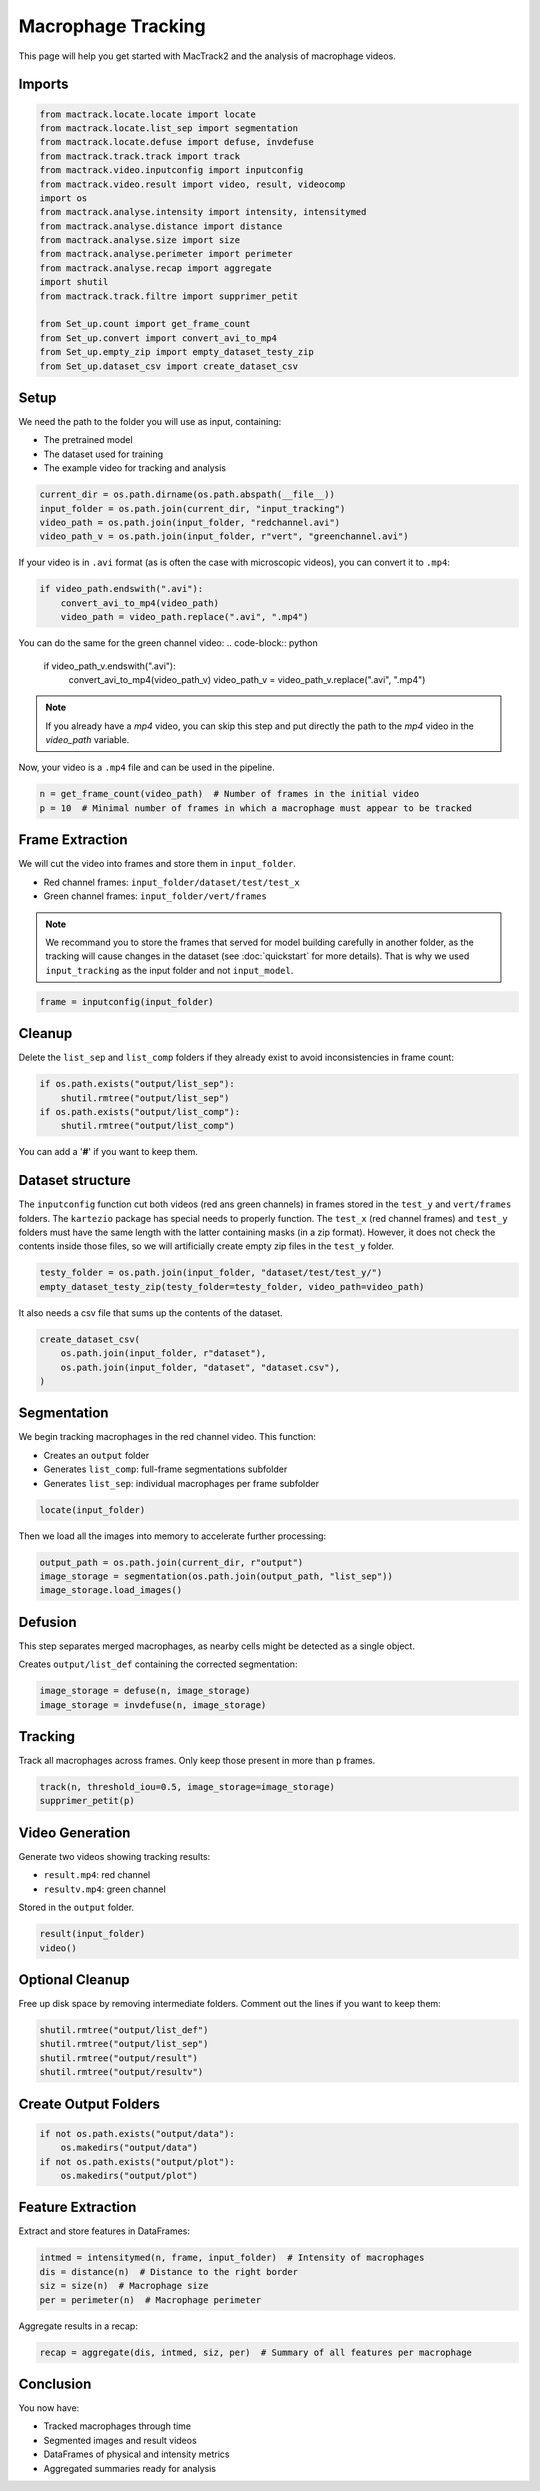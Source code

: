 Macrophage Tracking
===================

This page will help you get started with MacTrack2 and the analysis of macrophage videos.

Imports
-------

.. code-block:: python

    from mactrack.locate.locate import locate
    from mactrack.locate.list_sep import segmentation
    from mactrack.locate.defuse import defuse, invdefuse
    from mactrack.track.track import track
    from mactrack.video.inputconfig import inputconfig
    from mactrack.video.result import video, result, videocomp
    import os
    from mactrack.analyse.intensity import intensity, intensitymed
    from mactrack.analyse.distance import distance
    from mactrack.analyse.size import size
    from mactrack.analyse.perimeter import perimeter
    from mactrack.analyse.recap import aggregate
    import shutil
    from mactrack.track.filtre import supprimer_petit

    from Set_up.count import get_frame_count
    from Set_up.convert import convert_avi_to_mp4
    from Set_up.empty_zip import empty_dataset_testy_zip
    from Set_up.dataset_csv import create_dataset_csv

Setup
-----

We need the path to the folder you will use as input, containing:

- The pretrained model
- The dataset used for training
- The example video for tracking and analysis

.. code-block:: python

    current_dir = os.path.dirname(os.path.abspath(__file__))
    input_folder = os.path.join(current_dir, "input_tracking")
    video_path = os.path.join(input_folder, "redchannel.avi")
    video_path_v = os.path.join(input_folder, r"vert", "greenchannel.avi")

If your video is in ``.avi`` format (as is often the case with microscopic videos), you can convert it to ``.mp4``:

.. code-block:: python

    if video_path.endswith(".avi"):
        convert_avi_to_mp4(video_path)
        video_path = video_path.replace(".avi", ".mp4")

You can do the same for the green channel video:
.. code-block:: python

    if video_path_v.endswith(".avi"):
        convert_avi_to_mp4(video_path_v)
        video_path_v = video_path_v.replace(".avi", ".mp4")

.. note::

    If you already have a `mp4` video, you can skip this step and put directly the path to the `mp4` video in the `video_path` variable.

Now, your video is a ``.mp4`` file and can be used in the pipeline.

.. code-block:: python

    n = get_frame_count(video_path)  # Number of frames in the initial video
    p = 10  # Minimal number of frames in which a macrophage must appear to be tracked

Frame Extraction
----------------

We will cut the video into frames and store them in ``input_folder``.

- Red channel frames: ``input_folder/dataset/test/test_x``
- Green channel frames: ``input_folder/vert/frames``


.. note::

    We recommand you to store the frames that served for model building carefully in another folder, as the tracking will cause changes in the dataset (see :doc:`quickstart` for more details). That is why we used ``input_tracking`` as the input folder and not ``input_model``.

.. code-block:: python

    frame = inputconfig(input_folder)

Cleanup
-------

Delete the ``list_sep`` and ``list_comp`` folders if they already exist to avoid inconsistencies in frame count:

.. code-block:: python

    if os.path.exists("output/list_sep"):
        shutil.rmtree("output/list_sep")
    if os.path.exists("output/list_comp"):
        shutil.rmtree("output/list_comp")

You can add a '**#**' if you want to keep them.

Dataset structure
-----------------
The ``inputconfig`` function cut both videos (red ans green channels) in frames stored in the ``test_y`` and ``vert/frames`` folders. The ``kartezio`` package has special needs to properly function. The ``test_x`` (red channel frames) and ``test_y`` folders must have the same length with the latter containing masks (in a zip format). However, it does not check the contents inside those files, so we will artificially create empty zip files in the ``test_y`` folder.

.. code-block:: python

    testy_folder = os.path.join(input_folder, "dataset/test/test_y/")
    empty_dataset_testy_zip(testy_folder=testy_folder, video_path=video_path)

It also needs a csv file that sums up the contents of the dataset.

.. code-block:: python

    create_dataset_csv(
        os.path.join(input_folder, r"dataset"),
        os.path.join(input_folder, "dataset", "dataset.csv"),
    )

Segmentation
------------

We begin tracking macrophages in the red channel video. This function:

- Creates an ``output`` folder
- Generates ``list_comp``: full-frame segmentations subfolder
- Generates ``list_sep``: individual macrophages per frame subfolder

.. code-block:: python

    locate(input_folder)

Then we load all the images into memory to accelerate further processing:

.. code-block:: python

    output_path = os.path.join(current_dir, r"output")
    image_storage = segmentation(os.path.join(output_path, "list_sep"))
    image_storage.load_images()

Defusion
--------

This step separates merged macrophages, as nearby cells might be detected as a single object.

Creates ``output/list_def`` containing the corrected segmentation:

.. code-block:: python

    image_storage = defuse(n, image_storage)
    image_storage = invdefuse(n, image_storage)

Tracking
--------

Track all macrophages across frames. Only keep those present in more than ``p`` frames.

.. code-block:: python

    track(n, threshold_iou=0.5, image_storage=image_storage)
    supprimer_petit(p)

Video Generation
----------------

Generate two videos showing tracking results:

- ``result.mp4``: red channel
- ``resultv.mp4``: green channel

Stored in the ``output`` folder.

.. code-block:: python

    result(input_folder)
    video()

Optional Cleanup
----------------

Free up disk space by removing intermediate folders. Comment out the lines if you want to keep them:

.. code-block:: python

    shutil.rmtree("output/list_def")
    shutil.rmtree("output/list_sep")
    shutil.rmtree("output/result")
    shutil.rmtree("output/resultv")

Create Output Folders
---------------------

.. code-block:: python

    if not os.path.exists("output/data"):
        os.makedirs("output/data")
    if not os.path.exists("output/plot"):
        os.makedirs("output/plot")

Feature Extraction
------------------

Extract and store features in DataFrames:

.. code-block:: python

    intmed = intensitymed(n, frame, input_folder)  # Intensity of macrophages
    dis = distance(n)  # Distance to the right border
    siz = size(n)  # Macrophage size
    per = perimeter(n)  # Macrophage perimeter

Aggregate results in a recap:

.. code-block:: python

    recap = aggregate(dis, intmed, siz, per)  # Summary of all features per macrophage

Conclusion
----------

You now have:

- Tracked macrophages through time
- Segmented images and result videos
- DataFrames of physical and intensity metrics
- Aggregated summaries ready for analysis
